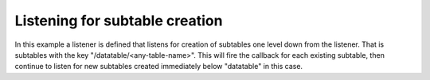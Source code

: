 Listening for subtable creation
================================

.. tabs::

   .. code-tab:: java

      package networktablesdesktopclient;

      import edu.wpi.first.networktables.NetworkTable;
      import edu.wpi.first.networktables.NetworkTableInstance;

      public class SubTableListenerExample {

         public static void main(String[] args) {
            new SubTableListenerExample().run();
         }

         public void run() {
            NetworkTableInstance inst = NetworkTableInstance.getDefault();
            NetworkTable table = inst.getTable("datatable");
            inst.startClientTeam(190);

            table.addSubTableListener((parent, name, table) -> {
               System.out.println("Parent: " + parent + " Name: " + name);
            }, false);

            try {
               Thread.sleep(100000);
            } catch (InterruptedException ex) {
               System.out.println("Interrupted!");
            }
         }
      }


In this example a listener is defined that listens for creation of subtables one level down from the listener. That is subtables with the key "/datatable/<any-table-name>". This will fire the callback for each existing subtable, then continue to listen for new subtables created immediately below "datatable" in this case.
